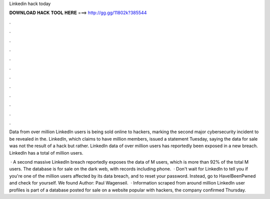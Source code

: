 Linkedin hack today



𝐃𝐎𝐖𝐍𝐋𝐎𝐀𝐃 𝐇𝐀𝐂𝐊 𝐓𝐎𝐎𝐋 𝐇𝐄𝐑𝐄 ===> http://gg.gg/11802k?385544



.



.



.



.



.



.



.



.



.



.



.



.

Data from over million LinkedIn users is being sold online to hackers, marking the second major cybersecurity incident to be revealed in the. LinkedIn, which claims to have million members, issued a statement Tuesday, saying the data for sale was not the result of a hack but rather. LinkedIn data of over million users has reportedly been exposed in a new breach. LinkedIn has a total of million users.

 · A second massive LinkedIn breach reportedly exposes the data of M users, which is more than 92% of the total M users. The database is for sale on the dark web, with records including phone.  · Don't wait for LinkedIn to tell you if you're one of the million users affected by its data breach, and to reset your password. Instead, go to HaveIBeenPwned and check for yourself. We found Author: Paul Wagenseil.  · Information scraped from around million LinkedIn user profiles is part of a database posted for sale on a website popular with hackers, the company confirmed Thursday.
